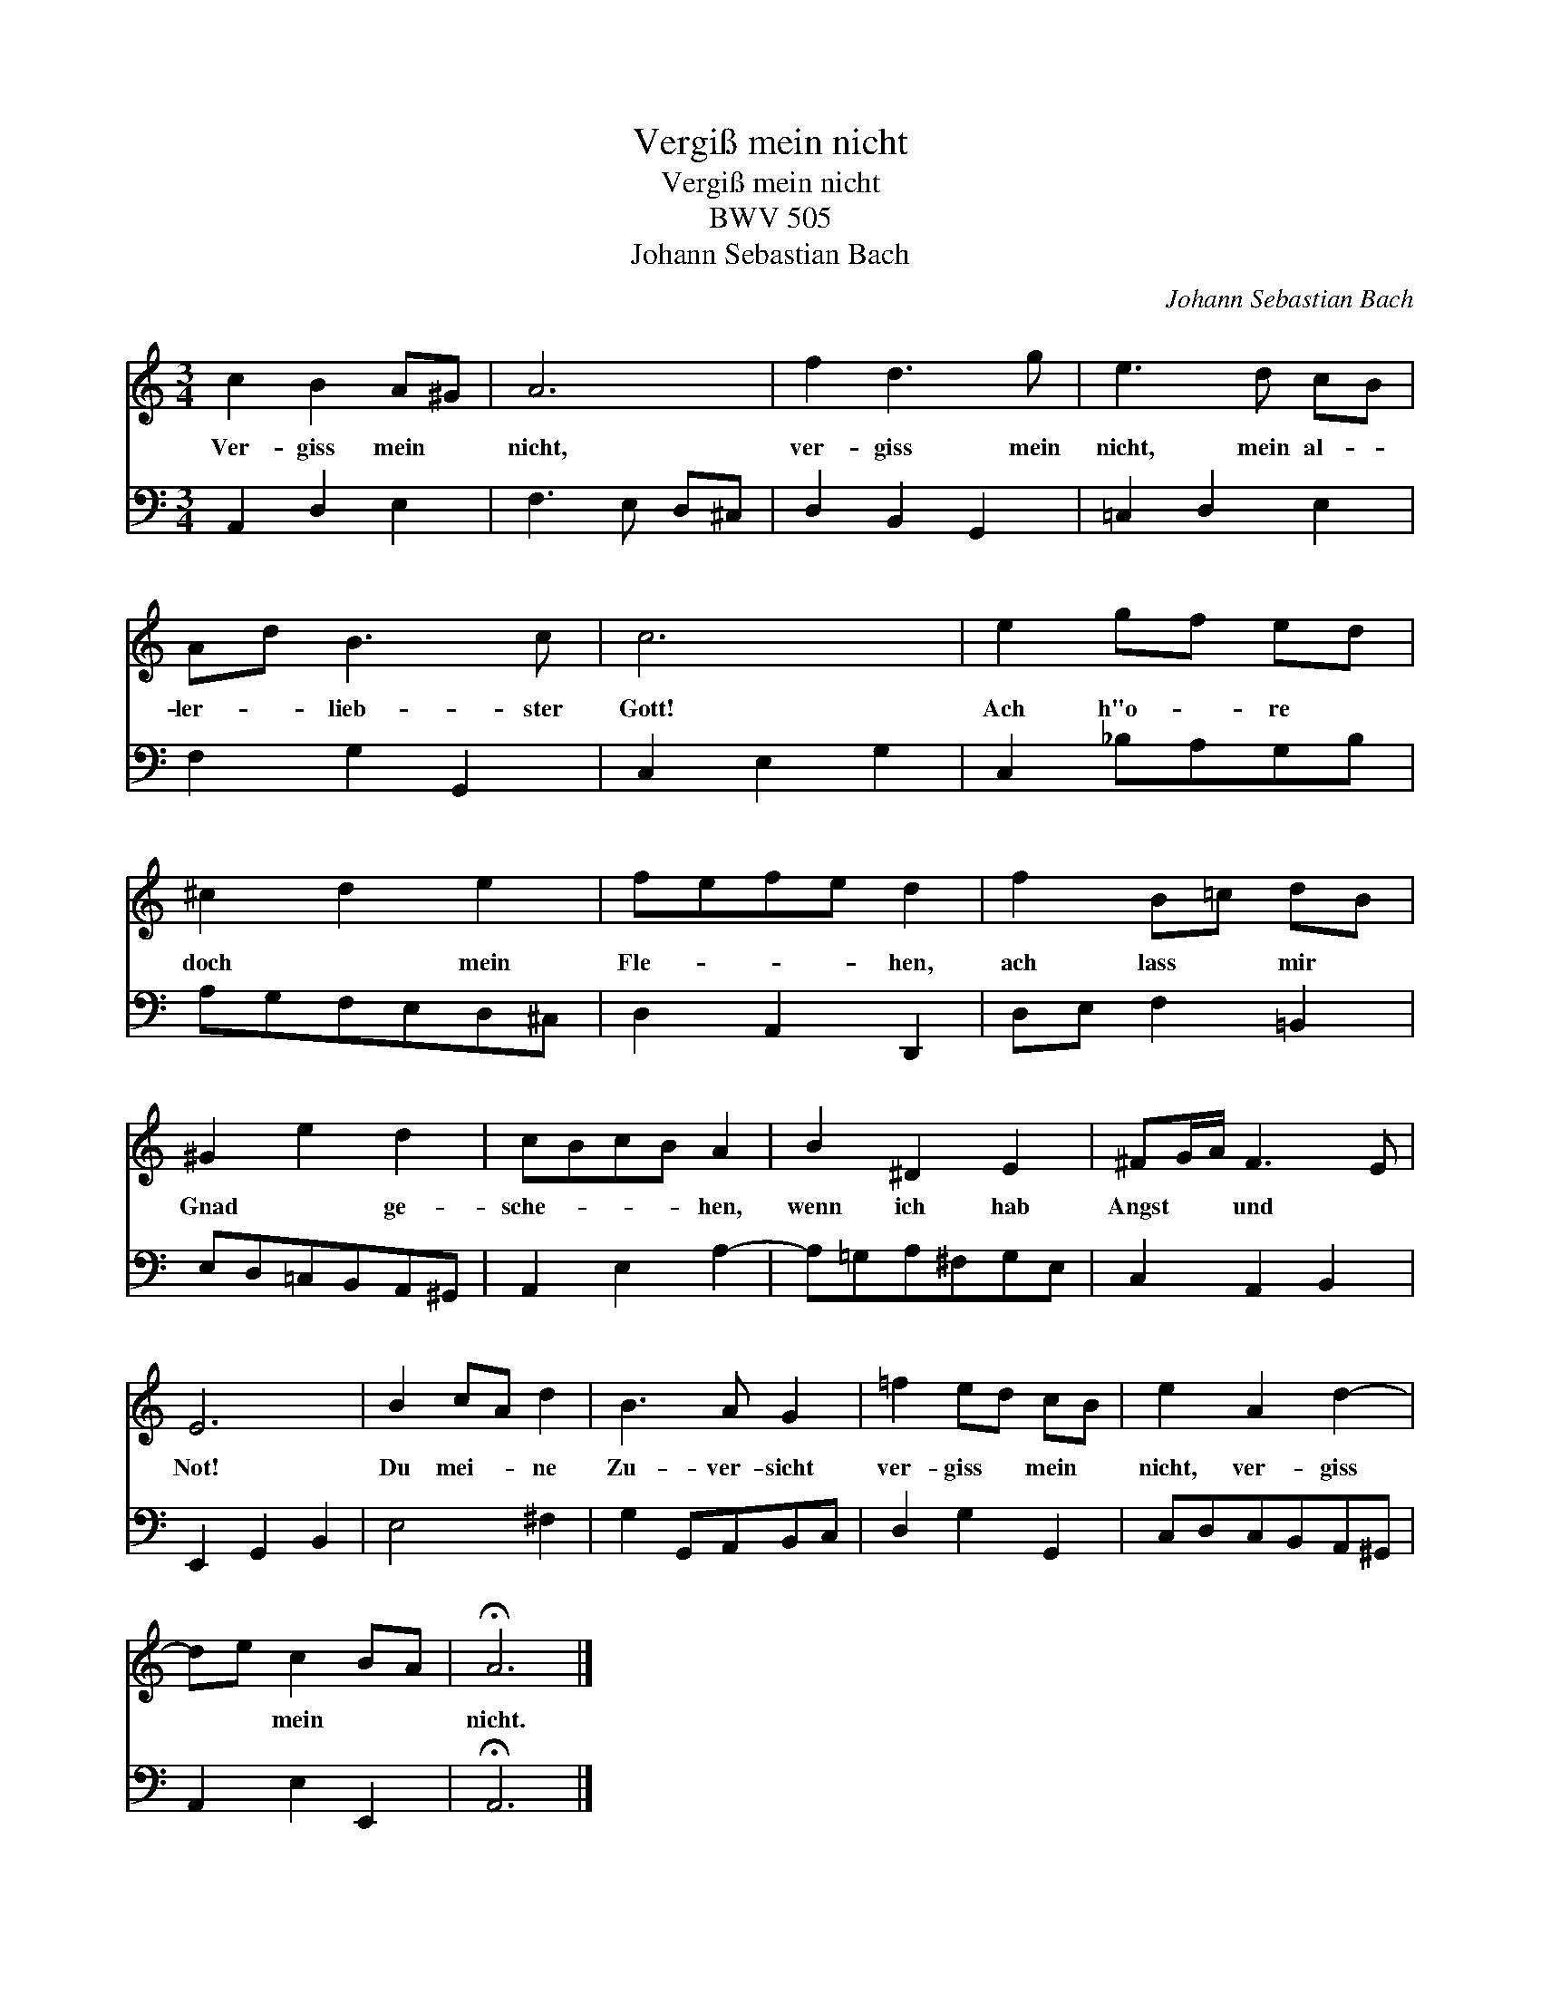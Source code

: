X:1
T:Vergi\ss mein nicht
T:Vergi\ss mein nicht
T:BWV 505
T:Johann Sebastian Bach
C:Johann Sebastian Bach
%%score 1 2
L:1/8
M:3/4
K:C
V:1 treble 
V:2 bass 
V:1
 c2 B2 A^G | A6 | f2 d3 g | e3 d cB | Ad B3 c | c6 | e2 gf ed | ^c2 d2 e2 | fefe d2 | f2 B=c dB | %10
w: Ver- giss mein *|nicht,|ver- giss mein|nicht, mein al- *|ler- * lieb- ster|Gott!|Ach h"o- * re *|doch * mein|Fle- * * * hen,|ach lass * mir *|
 ^G2 e2 d2 | cBcB A2 | B2 ^D2 E2 | ^FG/A/ F3 E | E6 | B2 cA d2 | B3 A G2 | =f2 ed cB | e2 A2 d2- | %19
w: Gnad * ge-|sche- * * * hen,|wenn ich hab|Angst * * und *|Not!|Du mei- * ne|Zu- ver- sicht|ver- giss * mein *|nicht, ver- giss|
 de c2 BA | !fermata!A6 |] %21
w: * * mein * *|nicht.|
V:2
 A,,2 D,2 E,2 | F,3 E, D,^C, | D,2 B,,2 G,,2 | =C,2 D,2 E,2 | F,2 G,2 G,,2 | C,2 E,2 G,2 | %6
 C,2 _B,A,G,B, | A,G,F,E,D,^C, | D,2 A,,2 D,,2 | D,E, F,2 =B,,2 | E,D,=C,B,,A,,^G,, | %11
 A,,2 E,2 A,2- | A,=G,A,^F,G,E, | C,2 A,,2 B,,2 | E,,2 G,,2 B,,2 | E,4 ^F,2 | G,2 G,,A,,B,,C, | %17
 D,2 G,2 G,,2 | C,D,C,B,,A,,^G,, | A,,2 E,2 E,,2 | !fermata!A,,6 |] %21

